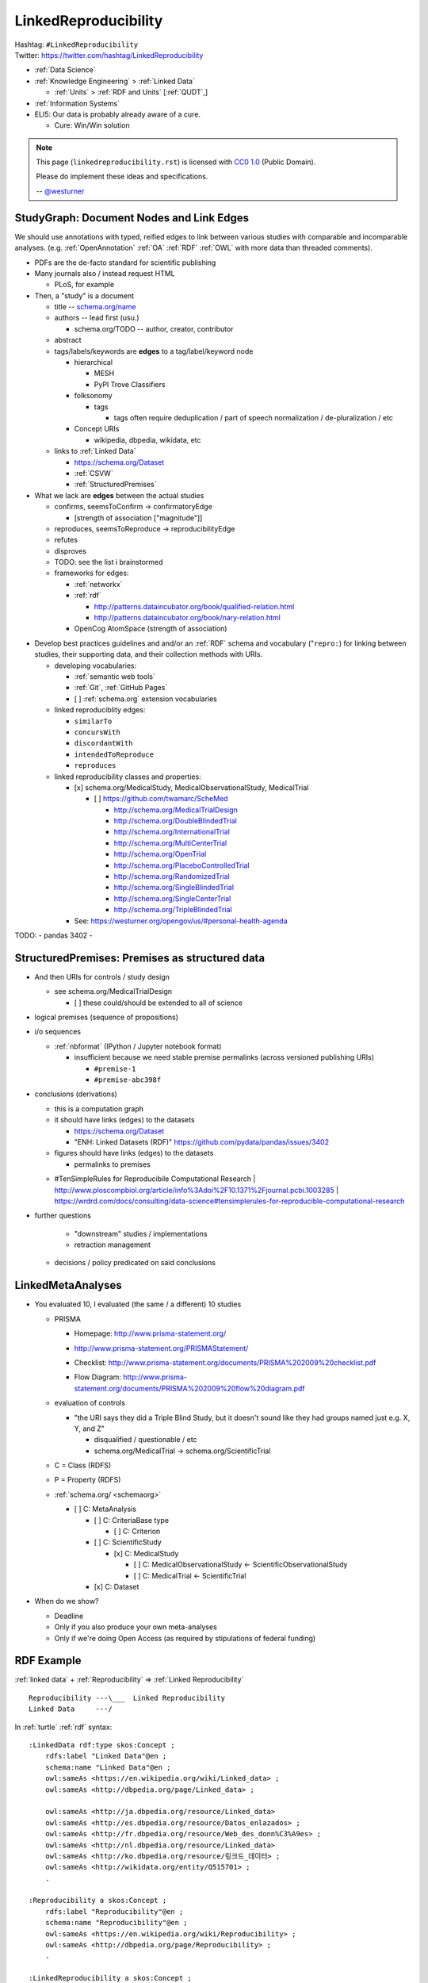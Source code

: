 
.. index:: LinkedReproducibility
.. _linkedreproducibility:

LinkedReproducibility
------------------------
| Hashtag: ``#LinkedReproducibility``
| Twitter: https://twitter.com/hashtag/LinkedReproducibility

* :ref:`Data Science`
* :ref:`Knowledge Engineering` > :ref:`Linked Data`

  * :ref:`Units` > :ref:`RDF and Units` [:ref:`QUDT`,]

* :ref:`Information Systems`

* ELI5: Our data is probably already aware of a cure.

  * Cure: Win/Win solution


.. note:: This page (``linkedreproducibility.rst``) is licensed with
   `CC0 1.0 <https://creativecommons.org/publicdomain/zero/1.0/>`__
   (Public Domain).

   Please do implement these ideas and specifications.

   -- `@westurner <https://twitter.com/westurner>`__


StudyGraph: Document Nodes and Link Edges
~~~~~~~~~~~~~~~~~~~~~~~~~~~~~~~~~~~~~~~~~~~
We should use annotations with typed, reified edges to link between
various studies with comparable and incomparable analyses. (e.g.
:ref:`OpenAnnotation` :ref:`OA` :ref:`RDF` :ref:`OWL` with more data
than threaded comments).

- PDFs are the de-facto standard for scientific publishing
- Many journals also / instead request HTML

  - PLoS, for example

- Then, a "study" is a document

  - title -- `<schema.org/name>`__
  - authors -- lead first (usu.)

    - schema.org/TODO -- author, creator, contributor

  - abstract
  - tags/labels/keywords are **edges** to a tag/label/keyword node

    - hierarchical

      - MESH
      - PyPI Trove Classifiers

    - folksonomy

      - tags

        - tags often require deduplication / part of speech
          normalization / de-pluralization / etc

    - Concept URIs

      - wikipedia, dbpedia, wikidata, etc

  - links to :ref:`Linked Data`

    - https://schema.org/Dataset
    - :ref:`CSVW`
    - :ref:`StructuredPremises`

- What we lack are **edges** between the actual studies

  - confirms, seemsToConfirm -> confirmatoryEdge

    - [strength of association ["magnitude"]]

  - reproduces, seemsToReproduce -> reproducibilityEdge
  - refutes
  - disproves
  - TODO: see the list i brainstormed

  - frameworks for edges:

    - :ref:`networkx`
    - :ref:`rdf`

      - http://patterns.dataincubator.org/book/qualified-relation.html
      - http://patterns.dataincubator.org/book/nary-relation.html

    - OpenCog AtomSpace (strength of association)


* Develop best practices guidelines and
  and/or an :ref:`RDF` schema and vocabulary ("``repro:``)
  for linking between studies, their supporting data,
  and their collection methods with URIs.

  * developing vocabularies:

    + :ref:`semantic web tools`
    + :ref:`Git`, :ref:`GitHub Pages`
    + [ ] :ref:`schema.org` extension vocabularies

  * linked reproduciblity edges:

    + ``similarTo``
    + ``concursWith``
    + ``discordantWith``
    + ``intendedToReproduce``
    + ``reproduces``

  * linked reproducibility classes and properties:

    * [x] schema.org/MedicalStudy, MedicalObservationalStudy, MedicalTrial

      * [ ] https://github.com/twamarc/ScheMed

        + http://schema.org/MedicalTrialDesign
        + http://schema.org/DoubleBlindedTrial
        + http://schema.org/InternationalTrial
        + http://schema.org/MultiCenterTrial
        + http://schema.org/OpenTrial
        + http://schema.org/PlaceboControlledTrial
        + http://schema.org/RandomizedTrial
        + http://schema.org/SingleBlindedTrial
        + http://schema.org/SingleCenterTrial
        + http://schema.org/TripleBlindedTrial

    * See: https://westurner.org/opengov/us/#personal-health-agenda


TODO:
- pandas 3402
-


.. index:: StructuredPremises
.. _StructuredPremises:

StructuredPremises: Premises as structured data
~~~~~~~~~~~~~~~~~~~~~~~~~~~~~~~~~~~~~~~~~~~~~~~~

- And then URIs for controls / study design

  - see schema.org/MedicalTrialDesign

    - [ ] these could/should be extended to all of science

- logical premises (sequence of propositions)

- i/o sequences

  - :ref:`nbformat` (IPython / Jupyter notebook format)
  
    - insufficient because we need stable premise permalinks
      (across versioned publishing URIs)

      - ``#premise-1``
      - ``#premise-abc398f``


- conclusions (derivations)

  + this is a computation graph
  + it should have links (edges) to the datasets

    + https://schema.org/Dataset
    + "ENH: Linked Datasets (RDF)"
      https://github.com/pydata/pandas/issues/3402

  + figures should have links (edges) to the datasets

    + permalinks to premises

  - #TenSimpleRules for Reproducibile Computational Research
    | http://www.ploscompbiol.org/article/info%3Adoi%2F10.1371%2Fjournal.pcbi.1003285
    | https://wrdrd.com/docs/consulting/data-science#tensimplerules-for-reproducible-computational-research
    


- further questions

    - "downstream" studies / implementations

    - retraction management
  - decisions / policy predicated on said conclusions


LinkedMetaAnalyses
~~~~~~~~~~~~~~~~~~~~
- You evaluated 10, I evaluated (the same / a different) 10 studies

  - PRISMA

    - | Homepage: http://www.prisma-statement.org/
    - http://www.prisma-statement.org/PRISMAStatement/
    - Checklist: http://www.prisma-statement.org/documents/PRISMA%202009%20checklist.pdf
    - Flow Diagram: http://www.prisma-statement.org/documents/PRISMA%202009%20flow%20diagram.pdf

  - evaluation of controls

    - "the URI says they did a Triple Blind Study, but it doesn't sound
      like they had groups named just e.g. X, Y, and Z"

      - disqualified / questionable / etc
      - schema.org/MedicalTrial -> schema.org/ScientificTrial

  - C = Class (RDFS)
  - P = Property (RDFS)
  - :ref:`schema.org/ <schemaorg>`

    - [ ] C: MetaAnalysis

      - [ ] C: CriteriaBase type

        - [ ] C: Criterion

      - [ ] C: ScientificStudy
      
        - [x] C: MedicalStudy
        
          - [ ] C: MedicalObservationalStudy <- ScientificObservationalStudy
          - [ ] C: MedicalTrial <- ScientificTrial

      - [x] C: Dataset

- When do we show?

  - Deadline
  - Only if you also produce your own meta-analyses
  - Only if we're doing Open Access (as required by stipulations of
    federal funding)


RDF Example
~~~~~~~~~~~~~

:ref:`linked data` + :ref:`Reproducibility` => :ref:`Linked Reproducibility`

::

    Reproducibility ---\___  Linked Reproducibility
    Linked Data     ---/


In :ref:`turtle` :ref:`rdf` syntax:
::

    :LinkedData rdf:type skos:Concept ;
        rdfs:label "Linked Data"@en ;
        schema:name "Linked Data"@en ;
        owl:sameAs <https://en.wikipedia.org/wiki/Linked_data> ;
        owl:sameAs <http://dbpedia.org/page/Linked_data> ;

        owl:sameAs <http://ja.dbpedia.org/resource/Linked_data>
        owl:sameAs <http://es.dbpedia.org/resource/Datos_enlazados> ;
        owl:sameAs <http://fr.dbpedia.org/resource/Web_des_donn%C3%A9es> ;
        owl:sameAs <http://nl.dbpedia.org/resource/Linked_data>
        owl:sameAs <http://ko.dbpedia.org/resource/링크드_데이터> ;
        owl:sameAs <http://wikidata.org/entity/Q515701> ;
        .

    :Reproducibility a skos:Concept ;
        rdfs:label "Reproducibility"@en ;
        schema:name "Reproducibility"@en ;
        owl:sameAs <https://en.wikipedia.org/wiki/Reproducibility> ;
        owl:sameAs <http://dbpedia.org/page/Reproducibility> ;
        .

    :LinkedReproducibility a skos:Concept ;
        rdfs:label "Linked Reproducibility"@en ;
        schema:name "Linked Reproducibility"@en ;
        skos:related [ :LinkedData, :Reproducibility ] ;
        .


.. index:: CSV, CSVW, and metadata rows
.. _csv, csvw, and metadata rows:

CSV, CSVW, and metadata rows
~~~~~~~~~~~~~~~~~~~~~~~~~~~~~

* :ref:`CSV` -- Comma Separated Values
* :ref:`CSVW` -- CSV on the Web ( :ref:`RDF`, :ref:`JSON`,
  :ref:`JSON-LD` )
* :ref:`RDF` - Resource Description Framework

  * A two dimensional spreadsheet containing just data values
    (e.g. :ref:`CSV`) is a projection of an RDF graph
    which can be expressed as :ref:`CSVW`.


A classic data table with 1 metadata header row (column label):

.. list-table:: Table with 1 metadata header row
   :header-rows: 1
   :class: table-striped table-responsive

   * - **column label**
     - date
     - sample
     - width
     - height
   * - .
     - 2016-06-19T06:28:49-0500
     - 1
     - 20.0
     - 30.0
   * - .
     - 2016-06-19T06:29:22-0500
     - 2
     - 40.0
     - 50.0
   * - .
     - 2016-06-19T06:29:48-0500
     - 3
     - 60.0
     - 70.0

A data table with 7 metadata header rows (column label, property URI path,
DataType, unit, accuracy, precision, significant figures)

.. list-table:: Table with 6 metadata header rows
   :header-rows: 7
   :class: table-striped table-responsive

   * - **column label**
     - sample
     - date
     - width
     - height
   * - **property URI path**
     - `schema.org/name <http://schema.org/name>`__
     - `schema.org/DateCreated <http://schema.org/dateCreated>`__
     - [`schema.org/height <http://schema.org/height>`__,
        `schema.org/value <http://schema.org/value>`__]
     - [`schema.org/width <http://schema.org/width>`__,
        `schema.org/value <http://schema.org/value>`__]
   * - `schema.org/DataType <http://schema.org/DataType>`__
     - `schema.org/Integer <http://schema.org/Integer>`__
     - `schema.org/Date <http://schema.org/Date>`__
     - `schema.org/Float <http://schema.org/Float>`__
     - `schema.org/Float <http://schema.org/Float>`__
   * - Unit
     -  
     - 
     - unit:Meter
     - unit:Meter
   * - **accuracy**
     - 
     -
     -
     -
   * - **precision**
     -
     -
     -
     -
   * - **significant figures**
     -
     -
     - \*.1
     - \*.1
   * - .
     - 1
     - 2016-06-19T06:28:49-0500
     - 20.0
     - 30.0
   * - .
     - 2
     - 2016-06-19T06:29:22-0500
     - 40.0
     - 50.0
   * - .
     - 3
     - 2016-06-19T06:29:48-0500
     - 60.0
     - 70.0


* https://en.wikipedia.org/wiki/Significant_figures
* https://en.wikipedia.org/wiki/Accuracy_and_precision

* :ref:`QUDT` ``unit:``

  * http://www.qudt.org/qudt/owl/1.0.0/unit/Instances.html#Meter
  * http://prefix.cc/unit:Meter



References
~~~~~~~~~~~~~

- TODO: @westurner

  - reddit
  - twitter
  - hackernews
